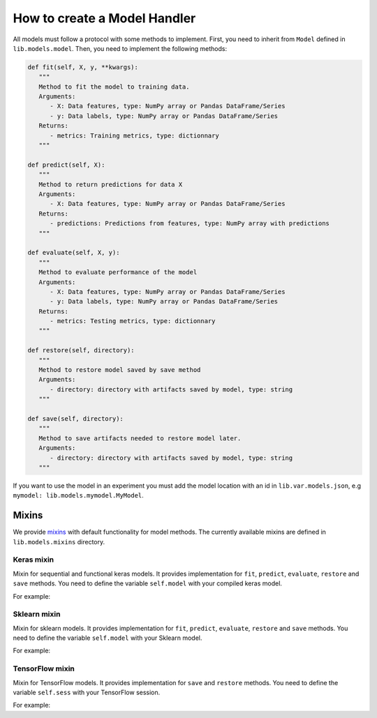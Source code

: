 ###################################
How to create a Model Handler
###################################

All models must follow a protocol with some methods to implement.
First, you need to inherit from ``Model`` defined in ``lib.models.model``. Then, you need to implement the following methods:

.. code-block:: python

   def fit(self, X, y, **kwargs):
      """
      Method to fit the model to training data.
      Arguments:
         - X: Data features, type: NumPy array or Pandas DataFrame/Series
         - y: Data labels, type: NumPy array or Pandas DataFrame/Series
      Returns:
         - metrics: Training metrics, type: dictionnary
      """

   def predict(self, X):
      """
      Method to return predictions for data X
      Arguments:
         - X: Data features, type: NumPy array or Pandas DataFrame/Series
      Returns:
         - predictions: Predictions from features, type: NumPy array with predictions
      """

   def evaluate(self, X, y):
      """
      Method to evaluate performance of the model
      Arguments:
         - X: Data features, type: NumPy array or Pandas DataFrame/Series
         - y: Data labels, type: NumPy array or Pandas DataFrame/Series
      Returns:
         - metrics: Testing metrics, type: dictionnary
      """

   def restore(self, directory):
      """
      Method to restore model saved by save method
      Arguments:
         - directory: directory with artifacts saved by model, type: string
      """

   def save(self, directory):
      """
      Method to save artifacts needed to restore model later.
      Arguments:
         - directory: directory with artifacts saved by model, type: string
      """

If you want to use the model in an experiment you must add the model location with an id in ``lib.var.models.json``, e.g ``mymodel: lib.models.mymodel.MyModel``.

Mixins
########

We provide `mixins <https://www.ianlewis.org/en/mixins-and-python>`_ with default functionality for model methods. The currently available mixins are defined in ``lib.models.mixins`` directory.

Keras mixin
===========

Mixin for sequential and functional keras models. It provides implementation for ``fit``, ``predict``, ``evaluate``, ``restore`` and ``save`` methods. You need to define the variable ``self.model`` with your compiled keras model.

For example:

.. code-block:: python
   :emphasize-lines: 1, 4
   
   class MyKerasModel(Model, KerasMixin):

      def __init__(self):
         self.model = keras.models.Sequential([
            ...
         ])
         self.model.compile(...)


Sklearn mixin
=============

Mixin for sklearn models. It provides implementation for ``fit``, ``predict``, ``evaluate``, ``restore`` and ``save`` methods. You need to define the variable ``self.model`` with your Sklearn model.

For example:

.. code-block:: python
   :emphasize-lines: 1, 4

   class MySklearnModel(Model, SklearnMixin):

      def __init__(self):
         self.model = sklearn.linear_model.LinearRegression(...)


TensorFlow mixin
================

Mixin for TensorFlow models. It provides implementation for ``save`` and ``restore`` methods. You need to define the variable ``self.sess`` with your TensorFlow session.

For example:

.. code-block:: python
   :emphasize-lines: 1, 5

   class MyTensorFlowModel(Model, TensorFlowMixin):

      def __init__(self):
         ...
         self.sess = tf.Session(...)

      def fit(self, X, y):
         ...

      def predict(self, X):
         ...

      def evaluate(self, X, y):
         ...
